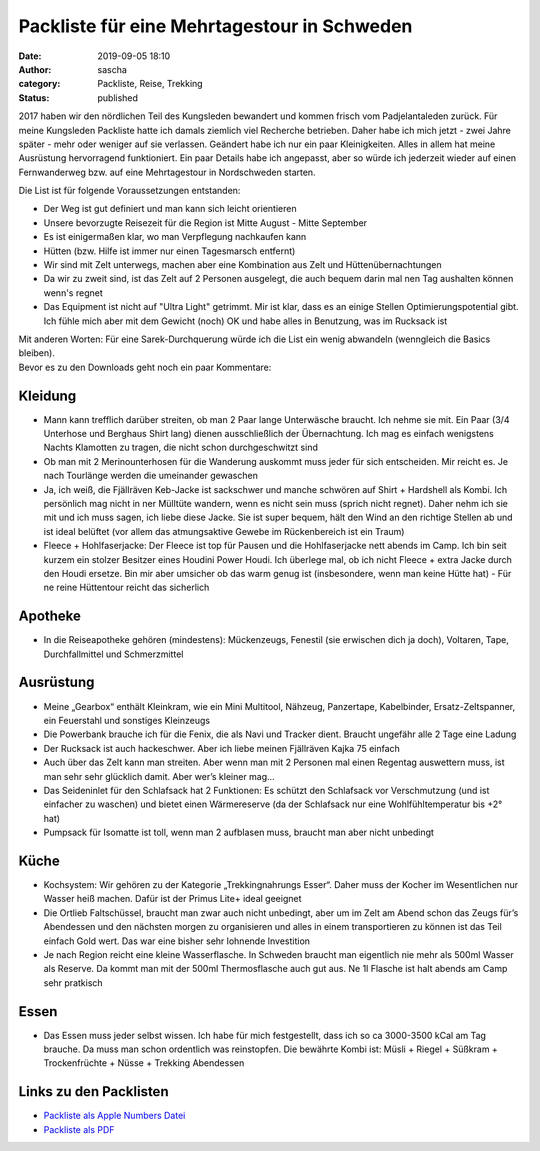 Packliste für eine Mehrtagestour in Schweden
############################################
:date: 2019-09-05 18:10
:author: sascha
:category: Packliste, Reise, Trekking
:status: published

.. image:: images/2019-09-05_IMG_2054.jpg
   :class: image-process-article-image
   :align: center
   :alt: Rucksackinhalt

2017 haben wir den nördlichen Teil des Kungsleden bewandert und kommen frisch vom Padjelantaleden zurück. Für meine Kungsleden Packliste hatte ich damals ziemlich viel Recherche betrieben. Daher habe ich mich jetzt - zwei Jahre später - mehr oder weniger auf sie verlassen. Geändert habe ich nur ein paar Kleinigkeiten. Alles in allem hat meine Ausrüstung hervorragend funktioniert. Ein paar Details habe ich angepasst, aber so würde ich jederzeit wieder auf einen Fernwanderweg bzw. auf eine Mehrtagestour in Nordschweden starten.

Die List ist für folgende Voraussetzungen entstanden:

-  Der Weg ist gut definiert und man kann sich leicht orientieren
-  Unsere bevorzugte Reisezeit für die Region ist Mitte August - Mitte September
-  Es ist einigermaßen klar, wo man Verpflegung nachkaufen kann
-  Hütten (bzw. Hilfe ist immer nur einen Tagesmarsch entfernt)
-  Wir sind mit Zelt unterwegs, machen aber eine Kombination aus Zelt und Hüttenübernachtungen
-  Da wir zu zweit sind, ist das Zelt auf 2 Personen ausgelegt, die auch bequem darin mal nen Tag aushalten können wenn's regnet
-  Das Equipment ist nicht auf "Ultra Light" getrimmt. Mir ist klar, dass es an einige Stellen Optimierungspotential gibt. Ich fühle mich aber mit dem Gewicht (noch) OK und habe alles in Benutzung, was im Rucksack ist

| Mit anderen Worten: Für eine Sarek-Durchquerung würde ich die List ein wenig abwandeln (wenngleich die Basics bleiben).
| Bevor es zu den Downloads geht noch ein paar Kommentare:

Kleidung
~~~~~~~~

-  Mann kann trefflich darüber streiten, ob man 2 Paar lange Unterwäsche braucht. Ich nehme sie mit. Ein Paar (3/4 Unterhose und Berghaus Shirt lang) dienen ausschließlich der Übernachtung. Ich mag es einfach wenigstens Nachts Klamotten zu tragen, die nicht schon durchgeschwitzt sind
-  Ob man mit 2 Merinounterhosen für die Wanderung auskommt muss jeder für sich entscheiden. Mir reicht es. Je nach Tourlänge werden die umeinander gewaschen
-  Ja, ich weiß, die Fjällräven Keb-Jacke ist sackschwer und manche schwören auf Shirt + Hardshell als Kombi. Ich persönlich mag nicht in ner Mülltüte wandern, wenn es nicht sein muss (sprich nicht regnet). Daher nehm ich sie mit und ich muss sagen, ich liebe diese Jacke. Sie ist super bequem, hält den Wind an den richtige Stellen ab und ist ideal belüftet (vor allem das atmungsaktive Gewebe im Rückenbereich ist ein Traum)
-  Fleece + Hohlfaserjacke: Der Fleece ist top für Pausen und die Hohlfaserjacke nett abends im Camp. Ich bin seit kurzem ein stolzer Besitzer eines Houdini Power Houdi. Ich überlege mal, ob ich nicht Fleece + extra Jacke durch den Houdi ersetze. Bin mir aber umsicher ob das warm genug ist (insbesondere, wenn man keine Hütte hat) - Für ne reine Hüttentour reicht das sicherlich

Apotheke
~~~~~~~~

-  In die Reiseapotheke gehören (mindestens): Mückenzeugs, Fenestil (sie erwischen dich ja doch), Voltaren, Tape, Durchfallmittel und Schmerzmittel

Ausrüstung
~~~~~~~~~~

-  Meine „Gearbox“ enthält Kleinkram, wie ein Mini Multitool, Nähzeug, Panzertape, Kabelbinder, Ersatz-Zeltspanner, ein Feuerstahl und sonstiges Kleinzeugs
-  Die Powerbank brauche ich für die Fenix, die als Navi und Tracker dient. Braucht ungefähr alle 2 Tage eine Ladung
-  Der Rucksack ist auch hackeschwer. Aber ich liebe meinen Fjällräven Kajka 75 einfach
-  Auch über das Zelt kann man streiten. Aber wenn man mit 2 Personen mal einen Regentag auswettern muss, ist man sehr sehr glücklich damit. Aber wer’s kleiner mag…
-  Das Seideninlet für den Schlafsack hat 2 Funktionen: Es schützt den Schlafsack vor Verschmutzung (und ist einfacher zu waschen) und bietet einen Wärmereserve (da der Schlafsack nur eine Wohlfühltemperatur bis +2° hat)
-  Pumpsack für Isomatte ist toll, wenn man 2 aufblasen muss, braucht man aber nicht unbedingt

Küche
~~~~~

-  Kochsystem: Wir gehören zu der Kategorie „Trekkingnahrungs Esser“. Daher muss der Kocher im Wesentlichen nur Wasser heiß machen. Dafür ist der Primus Lite+ ideal geeignet
-  Die Ortlieb Faltschüssel, braucht man zwar auch nicht unbedingt, aber um im Zelt am Abend schon das Zeugs für’s Abendessen und den nächsten morgen zu organisieren und alles in einem transportieren zu können ist das Teil einfach Gold wert. Das war eine bisher sehr lohnende Investition
-  Je nach Region reicht eine kleine Wasserflasche. In Schweden braucht man eigentlich nie mehr als 500ml Wasser als Reserve. Da kommt man mit der 500ml Thermosflasche auch gut aus. Ne 1l Flasche ist halt abends am Camp sehr pratkisch

Essen
~~~~~

-  Das Essen muss jeder selbst wissen. Ich habe für mich festgestellt, dass ich so ca 3000-3500 kCal am Tag brauche. Da muss man schon ordentlich was reinstopfen. Die bewährte Kombi ist: Müsli + Riegel + Süßkram + Trockenfrüchte + Nüsse + Trekking Abendessen

Links zu den Packlisten
~~~~~~~~~~~~~~~~~~~~~~~

-  `Packliste als Apple Numbers Datei <downloads/Packliste-Trekking-Schweden-Fernwanderwege.numbers>`__
-  `Packliste als PDF <downloads/Packliste-Trekking-Schweden-Fernwanderwege.pdf>`__
